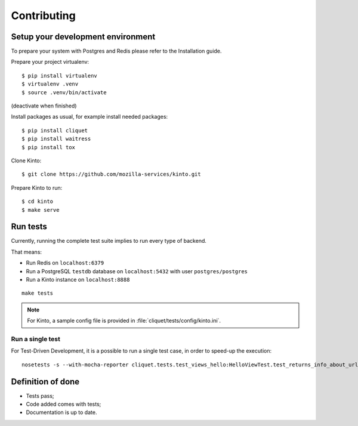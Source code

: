 Contributing
############


Setup your development environment
==================================

To prepare your system with Postgres and Redis please refer to the Installation guide.

Prepare your project virtualenv:

::

    $ pip install virtualenv
    $ virtualenv .venv
    $ source .venv/bin/activate

(deactivate when finished)

Install packages as usual, for example install needed packages:

::

    $ pip install cliquet
    $ pip install waitress
    $ pip install tox

Clone Kinto:

::

    $ git clone https://github.com/mozilla-services/kinto.git


Prepare Kinto to run:

::

    $ cd kinto
    $ make serve


Run tests
=========

Currently, running the complete test suite implies to run every type of backend.

That means:

* Run Redis on ``localhost:6379``
* Run a PostgreSQL ``testdb`` database on ``localhost:5432`` with user ``postgres/postgres``
* Run a Kinto instance on ``localhost:8888``

::

    make tests


.. note ::

    For Kinto, a sample config file is provided in :file:`cliquet/tests/config/kinto.ini`.


Run a single test
'''''''''''''''''

For Test-Driven Development, it is a possible to run a single test case, in order
to speed-up the execution:

::

    nosetests -s --with-mocha-reporter cliquet.tests.test_views_hello:HelloViewTest.test_returns_info_about_url_and_version



Definition of done
==================

* Tests pass;
* Code added comes with tests;
* Documentation is up to date.
